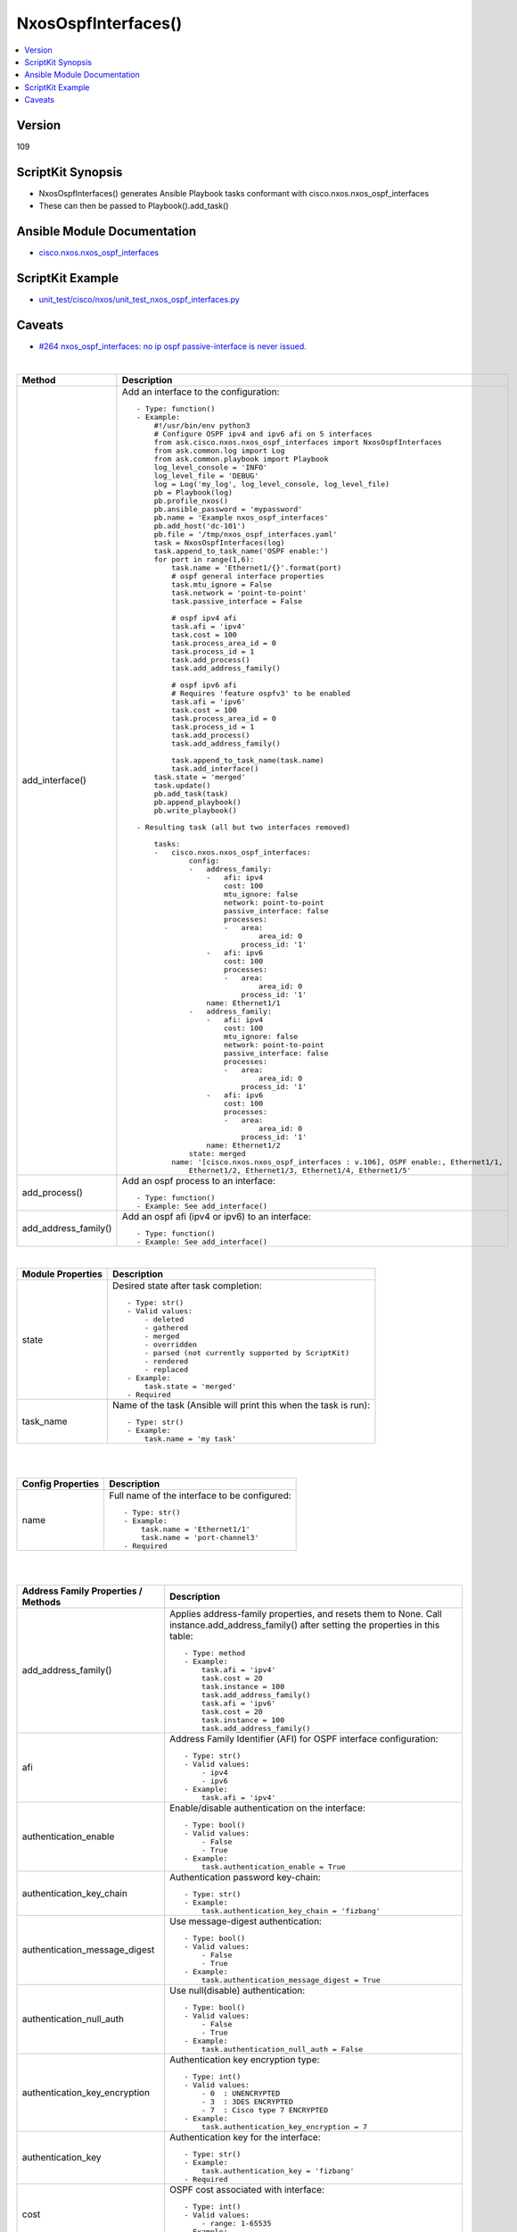 ***********************************
NxosOspfInterfaces()
***********************************

.. contents::
   :local:
   :depth: 1

Version
-------
109

ScriptKit Synopsis
------------------
- NxosOspfInterfaces() generates Ansible Playbook tasks conformant with cisco.nxos.nxos_ospf_interfaces
- These can then be passed to Playbook().add_task()


Ansible Module Documentation
----------------------------
- `cisco.nxos.nxos_ospf_interfaces <https://github.com/ansible-collections/cisco.nxos/blob/main/docs/cisco.nxos.nxos_ospf_interfaces_module.rst>`_


ScriptKit Example
-----------------
- `unit_test/cisco/nxos/unit_test_nxos_ospf_interfaces.py <https://github.com/allenrobel/ask/blob/main/unit_test/cisco/nxos/unit_test_nxos_ospf_interfaces.py>`_

Caveats
-------
-  `#264 nxos_ospf_interfaces: no ip ospf passive-interface is never issued. <https://github.com/ansible-collections/cisco.nxos/issues/264>`_

|

============================    ==============================================
Method                          Description
============================    ==============================================
add_interface()                 Add an interface to the configuration::

                                    - Type: function()
                                    - Example:
                                        #!/usr/bin/env python3
                                        # Configure OSPF ipv4 and ipv6 afi on 5 interfaces
                                        from ask.cisco.nxos.nxos_ospf_interfaces import NxosOspfInterfaces
                                        from ask.common.log import Log
                                        from ask.common.playbook import Playbook
                                        log_level_console = 'INFO'
                                        log_level_file = 'DEBUG'
                                        log = Log('my_log', log_level_console, log_level_file)
                                        pb = Playbook(log)
                                        pb.profile_nxos()
                                        pb.ansible_password = 'mypassword'
                                        pb.name = 'Example nxos_ospf_interfaces'
                                        pb.add_host('dc-101')
                                        pb.file = '/tmp/nxos_ospf_interfaces.yaml'
                                        task = NxosOspfInterfaces(log)
                                        task.append_to_task_name('OSPF enable:')
                                        for port in range(1,6):
                                            task.name = 'Ethernet1/{}'.format(port)
                                            # ospf general interface properties
                                            task.mtu_ignore = False
                                            task.network = 'point-to-point'
                                            task.passive_interface = False

                                            # ospf ipv4 afi
                                            task.afi = 'ipv4'
                                            task.cost = 100
                                            task.process_area_id = 0
                                            task.process_id = 1
                                            task.add_process()
                                            task.add_address_family()

                                            # ospf ipv6 afi 
                                            # Requires 'feature ospfv3' to be enabled
                                            task.afi = 'ipv6'
                                            task.cost = 100
                                            task.process_area_id = 0
                                            task.process_id = 1
                                            task.add_process()
                                            task.add_address_family()

                                            task.append_to_task_name(task.name)
                                            task.add_interface()
                                        task.state = 'merged'
                                        task.update()
                                        pb.add_task(task)
                                        pb.append_playbook()
                                        pb.write_playbook()

                                    - Resulting task (all but two interfaces removed)

                                        tasks:
                                        -   cisco.nxos.nxos_ospf_interfaces:
                                                config:
                                                -   address_family:
                                                    -   afi: ipv4
                                                        cost: 100
                                                        mtu_ignore: false
                                                        network: point-to-point
                                                        passive_interface: false
                                                        processes:
                                                        -   area:
                                                                area_id: 0
                                                            process_id: '1'
                                                    -   afi: ipv6
                                                        cost: 100
                                                        processes:
                                                        -   area:
                                                                area_id: 0
                                                            process_id: '1'
                                                    name: Ethernet1/1
                                                -   address_family:
                                                    -   afi: ipv4
                                                        cost: 100
                                                        mtu_ignore: false
                                                        network: point-to-point
                                                        passive_interface: false
                                                        processes:
                                                        -   area:
                                                                area_id: 0
                                                            process_id: '1'
                                                    -   afi: ipv6
                                                        cost: 100
                                                        processes:
                                                        -   area:
                                                                area_id: 0
                                                            process_id: '1'
                                                    name: Ethernet1/2
                                                state: merged
                                            name: '[cisco.nxos.nxos_ospf_interfaces : v.106], OSPF enable:, Ethernet1/1,
                                                Ethernet1/2, Ethernet1/3, Ethernet1/4, Ethernet1/5'

add_process()                   Add an ospf process to an interface::

                                    - Type: function()
                                    - Example: See add_interface()

add_address_family()            Add an ospf afi (ipv4 or ipv6) to an interface::

                                    - Type: function()
                                    - Example: See add_interface()

============================    ==============================================

|

======================================  ==================================================
Module Properties                       Description
======================================  ==================================================
state                                   Desired state after task completion::

                                            - Type: str()
                                            - Valid values:
                                                - deleted
                                                - gathered
                                                - merged
                                                - overridden
                                                - parsed (not currently supported by ScriptKit)
                                                - rendered
                                                - replaced
                                            - Example:
                                                task.state = 'merged'
                                            - Required

task_name                               Name of the task (Ansible will print this when the task
                                        is run)::

                                            - Type: str()
                                            - Example:
                                                task.name = 'my task'

======================================  ==================================================

|
|

======================================  ==================================================
Config Properties                       Description
======================================  ==================================================
name                                    Full name of the interface to be configured::

                                            - Type: str()
                                            - Example:
                                                task.name = 'Ethernet1/1'
                                                task.name = 'port-channel3'
                                            - Required

======================================  ==================================================

|
|

======================================  ==================================================
Address Family Properties / Methods     Description
======================================  ==================================================
add_address_family()                    Applies address-family properties, and resets them
                                        to None.  Call instance.add_address_family() after
                                        setting the properties in this table::

                                            - Type: method
                                            - Example:
                                                task.afi = 'ipv4'
                                                task.cost = 20
                                                task.instance = 100
                                                task.add_address_family()
                                                task.afi = 'ipv6'
                                                task.cost = 20
                                                task.instance = 100
                                                task.add_address_family()

afi                                     Address Family Identifier (AFI) for OSPF interface
                                        configuration::

                                            - Type: str()
                                            - Valid values:
                                                - ipv4
                                                - ipv6
                                            - Example:
                                                task.afi = 'ipv4'

authentication_enable                   Enable/disable authentication on the interface::

                                            - Type: bool()
                                            - Valid values:
                                                - False
                                                - True
                                            - Example:
                                                task.authentication_enable = True

authentication_key_chain                Authentication password key-chain::

                                            - Type: str()
                                            - Example:
                                                task.authentication_key_chain = 'fizbang'

authentication_message_digest           Use message-digest authentication::

                                            - Type: bool()
                                            - Valid values:
                                                - False
                                                - True
                                            - Example:
                                                task.authentication_message_digest = True

authentication_null_auth                Use null(disable) authentication::

                                            - Type: bool()
                                            - Valid values:
                                                - False
                                                - True
                                            - Example:
                                                task.authentication_null_auth = False

authentication_key_encryption           Authentication key encryption type::

                                            - Type: int()
                                            - Valid values:
                                                - 0  : UNENCRYPTED
                                                - 3  : 3DES ENCRYPTED
                                                - 7  : Cisco type 7 ENCRYPTED
                                            - Example:
                                                task.authentication_key_encryption = 7

authentication_key                      Authentication key for the interface::

                                            - Type: str()
                                            - Example:
                                                task.authentication_key = 'fizbang'
                                            - Required

cost                                    OSPF cost associated with interface::

                                            - Type: int()
                                            - Valid values:
                                                - range: 1-65535
                                            - Example:
                                                task.cost = 200

dead_interval                           OSPF dead interval::

                                            - Type: int()
                                            - Units: seconds
                                            - Valid values:
                                                - range: 1-65535
                                            - Example:
                                                task.dead_interval = 3

default_passive_interface               Remove any passive-interface configuration from the interface.
                                        This issues the following on the interface
                                        'default ip ospf passive-interface'
                                        'default ipv6 ospf passive-interface'::

                                            - Type: bool()
                                            - Valid values:
                                                - False
                                                - True
                                            - cisco.nxos collection version: v2.0.2 ?
                                            - Example:
                                                task.default_passive_interface = True
                                            - NOTES:
                                                1. mutually-exclusive with passive_interface

hello_interval                          Frequency of hello message transmission::

                                            - Type: int()
                                            - Units: seconds
                                            - Default: 10
                                            - Valid values:
                                                - range: 1-65535
                                            - Example:
                                                task.hello_interval = 1

instance                                OSPF instance identifier associated
                                        with the interface::

                                            - Type: int()
                                            - Example:
                                                task.instance = 100

message_digest_key_encryption           Message digest authentication encryption
                                        type::

                                            - Type: int()
                                            - Valid values:
                                                - 0  : UNENCRYPTED
                                                - 3  : 3DES ENCRYPTED
                                                - 7  : Cisco type 7 ENCRYPTED
                                            - Example:
                                                task.message_digest_key_encryption = 7

message_digest_key                      Authentication key::

                                            - Type: str()
                                            - Example:
                                                task.message_digest_key = 'fizbang'
                                            - Required

message_digest_key_id                   Key ID::

                                            - Type: int()
                                            - Example:
                                                task.message_digest_key_id = 2
                                            - Required

mtu_ignore                              Enable/disable OSPF MTU mismatch detection::

                                            - Type: bool()
                                            - Valid values:
                                                - False
                                                - True
                                            - Example:
                                                task.mtu_ignore = False

multi_areas                             Multi-Areas associated with interface (not tied
                                        to OSPF process)::

                                            - Type: list() of OSPF area IDs
                                            - Example:
                                                areas = list()
                                                areas.append(10)
                                                areas.append('0.0.0.17')
                                                task.multi_areas = areas

network                                 OSPF Network type of the interface::

                                            - Type: str()
                                            - Valid values:
                                                - broadcast
                                                - point-to-point
                                            - Example:
                                                task.network = 'point-to-point'

passive_interface                       Suppress routing updates on the interface::

                                            - Type: bool()
                                            - Valid values:
                                                - False
                                                - True
                                            - Example:
                                                task.passive_interface = False
                                            - NOTES:
                                                1. mutually-exclusive with default_passive_interface

priority                                Router priority::

                                            - Type: int()
                                            - Example:
                                                task.priority = 100

retransmit_interval                     Packet retransmission interval::

                                            - Type: int()
                                            - Units: seconds
                                            - Default: 5
                                            - Valid values:
                                                - range: 1-65535
                                            - Example:
                                                task.retransmit_interval = 2

shutdown                                Shutdown OSPF on this interface::

                                            - Type: bool()
                                            - Valid values:
                                                - False
                                                - True
                                            - Example:
                                                task.shutdown = False

transmit_delay                          Packet transmission delay::

                                            - Type: int()
                                            - Units: seconds
                                            - Default: 1
                                            - Valid values:
                                                - range: 1-450
                                            - Example:
                                                task.transmit_delay = 3

======================================  ==================================================

|
|

======================================  ==================================================
OSPF Process Properties /Methods        Description
======================================  ==================================================
add_process()                           Applies OSPF process properties, and resets them
                                        to None.  Call instance.add_process() after
                                        setting the properties in this table::

                                            - Type: method
                                            - Example:
                                                task.process_area_id = 0
                                                task.process_secondaries = 'no'
                                                task.process_multi_areas = [11, 21]
                                                task.process_id = 1
                                                task.add_process()

process_id                              OSPF process ID associated with the interface::

                                            - Type: int()
                                            - Valid values:
                                                - range: 1-65535
                                            - Example:
                                                task.process_id = 100
                                            - Required

process_area_id                         OSPF Area ID as a decimal or dotted decimal
                                        address format::

                                            - Type: int() or str()
                                            - Valid values:
                                                - int()
                                                - ipv4 address format
                                                    - though not necessarily an
                                                      actual address
                                            - Example:
                                                task.process_area_id = 0
                                                task.process_area_id = '0.0.0.20'
                                                task.process_area_id = '10.1.1.1'

process_area_secondaries                Include secondary IPv4/IPv6 addresses::

                                            - Type: bool()
                                            - Valid values:
                                                - False
                                                - True
                                            - Example:
                                                task.process_area_secondaries = False

process_multi_areas                     Multi-Areas associated with interface (not
                                        tied to OSPF process)::

                                            - Type: list() of OSPF area IDs
                                            - Example:
                                                areas = list()
                                                areas.append(10)
                                                areas.append('0.0.0.17')
                                                task.process_multi_areas = areas

======================================  ==================================================

|

NOTES
=====

1. Properties names which differ from the Ansible Module

================    ==============================
Ansible Module      ScriptKit
================    ==============================
enable              authentication_enable
key_chain           authentication_key_chain
message_digest      authentication_message_digest
null_auth           authentication_null_auth
key_encryption      authentication_key_encryption
key                 authentication_key
key_encryption      message_digest_key_encryption
key                 message_digest_key
key_id              message_digest_key_id
area_id             process_area_id
area_secondaries    process_area_secondaries
multi_areas         process_multi_areas
multi_areas         multi_areas
================    ==============================


2. multi_areas property

- Appears under both address_family and processes
- Use task.process_multi_areas when adding to a process
- Use task.multi_areas when adding to an address_family 


Authors
~~~~~~~

- Allen Robel (@PacketCalc)

